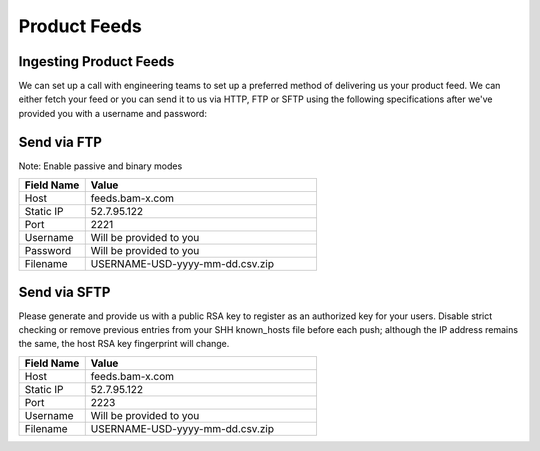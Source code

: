 Product Feeds
==========================

Ingesting Product Feeds
------------

We can set up a call with engineering teams to set up a preferred method of delivering us your product feed.
We can either fetch your feed or you can send it to us via HTTP, FTP or SFTP using the following specifications after
we've provided you with a username and password:

Send via FTP
------------
Note: Enable passive and binary modes

.. list-table::
   :widths: 20 70
   :header-rows: 1

   * - Field Name
     - Value

   * - Host
     - feeds.bam-x.com

   * - Static IP
     - 52.7.95.122

   * - Port
     - 2221

   * - Username
     - Will be provided to you

   * - Password
     - Will be provided to you

   * - Filename
     - USERNAME-USD-yyyy-mm-dd.csv.zip


Send via SFTP
------------
Please generate and provide us with a public RSA key to register as an authorized key for your users. Disable strict
checking or remove previous entries from your SHH known_hosts file before each push; although the IP address
remains the same, the host RSA key fingerprint will change.

.. list-table::
   :widths: 20 70
   :header-rows: 1

   * - Field Name
     - Value

   * - Host
     - feeds.bam-x.com

   * - Static IP
     - 52.7.95.122

   * - Port
     - 2223

   * - Username
     - Will be provided to you

   * - Filename
     - USERNAME-USD-yyyy-mm-dd.csv.zip
